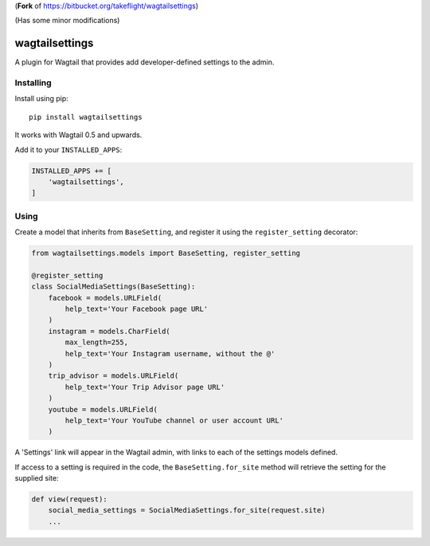 (**Fork** of https://bitbucket.org/takeflight/wagtailsettings)

(Has some minor modifications)

===============
wagtailsettings 
===============

A plugin for Wagtail that provides add developer-defined settings to the admin.

Installing
==========

Install using pip::

    pip install wagtailsettings

It works with Wagtail 0.5 and upwards.

Add it to your ``INSTALLED_APPS``:

.. code:: python

    INSTALLED_APPS += [
        'wagtailsettings',
    ]


Using
=====

Create a model that inherits from ``BaseSetting``,
and register it using the ``register_setting`` decorator:

.. code:: python

    from wagtailsettings.models import BaseSetting, register_setting

    @register_setting
    class SocialMediaSettings(BaseSetting):
        facebook = models.URLField(
            help_text='Your Facebook page URL'
        )
        instagram = models.CharField(
            max_length=255, 
            help_text='Your Instagram username, without the @'
        )
        trip_advisor = models.URLField(
            help_text='Your Trip Advisor page URL'
        )
        youtube = models.URLField(
            help_text='Your YouTube channel or user account URL'
        )


A 'Settings' link will appear in the Wagtail admin,
with links to each of the settings models defined.

If access to a setting is required in the code,
the ``BaseSetting.for_site`` method will retrieve the setting for the supplied site:

.. code:: python

    def view(request):
        social_media_settings = SocialMediaSettings.for_site(request.site)
        ...
